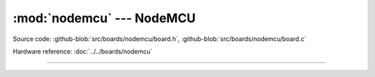 :mod:`nodemcu` --- NodeMCU
==========================

.. module:: nodemcu
   :synopsis: NodeMCU.

Source code: :github-blob:`src/boards/nodemcu/board.h`,
:github-blob:`src/boards/nodemcu/board.c`

Hardware reference: :doc:`../../boards/nodemcu`

----------------------------------------------

.. doxygenfile:: boards/nodemcu/board.h
   :project: simba
